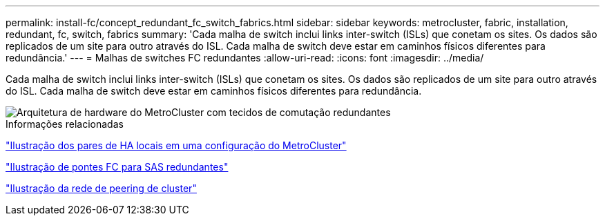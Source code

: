 ---
permalink: install-fc/concept_redundant_fc_switch_fabrics.html 
sidebar: sidebar 
keywords: metrocluster, fabric, installation, redundant, fc, switch, fabrics 
summary: 'Cada malha de switch inclui links inter-switch (ISLs) que conetam os sites. Os dados são replicados de um site para outro através do ISL. Cada malha de switch deve estar em caminhos físicos diferentes para redundância.' 
---
= Malhas de switches FC redundantes
:allow-uri-read: 
:icons: font
:imagesdir: ../media/


[role="lead"]
Cada malha de switch inclui links inter-switch (ISLs) que conetam os sites. Os dados são replicados de um site para outro através do ISL. Cada malha de switch deve estar em caminhos físicos diferentes para redundância.

image::../media/mcc_hw_architecture_switch_fabrics.gif[Arquitetura de hardware do MetroCluster com tecidos de comutação redundantes]

.Informações relacionadas
link:concept_illustration_of_the_local_ha_pairs_in_a_mcc_configuration.html["Ilustração dos pares de HA locais em uma configuração do MetroCluster"]

link:concept_illustration_of_redundant_fc_to_sas_bridges.html["Ilustração de pontes FC para SAS redundantes"]

link:concept_cluster_peering_network_mcc.html["Ilustração da rede de peering de cluster"]
